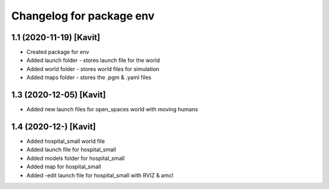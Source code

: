 ^^^^^^^^^^^^^^^^^^^^^^^^^^^^^^^^^^^
Changelog for package env
^^^^^^^^^^^^^^^^^^^^^^^^^^^^^^^^^^^

1.1 (2020-11-19) [Kavit]
-------------------
* Created package for env
* Added launch folder - stores launch file for the world
* Added world folder - stores world files for simulation
* Added maps folder - stores the .pgm & .yaml files 


1.3 (2020-12-05) [Kavit]
-------------------
* Added new launch files for open_spaces world with moving humans

1.4 (2020-12-) [Kavit]
-------------------
* Added hospital_small world file
* Added launch file for hospital_small
* Added models folder for hospital_small
* Added map for hospital_small
* Added -edit launch file for hospital_small with RVIZ & amcl
